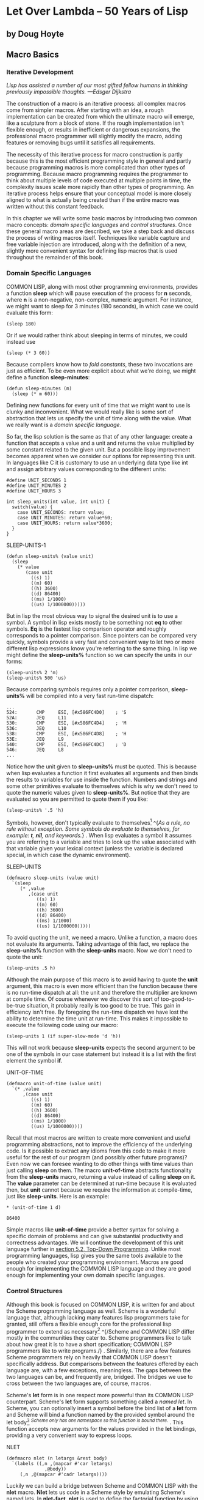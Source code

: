 * Let Over Lambda -- 50 Years of Lisp
  :PROPERTIES:
  :CUSTOM_ID: let-over-lambda----50-years-of-lisp
  :END:

** by Doug Hoyte
   :PROPERTIES:
   :CUSTOM_ID: by-doug-hoyte
   :END:

** Macro Basics
   :PROPERTIES:
   :CUSTOM_ID: macro-basics
   :END:

*** Iterative Development
    :PROPERTIES:
    :CUSTOM_ID: sec_1
    :END:

/Lisp has assisted a number of our most gifted fellow humans in thinking
previously impossible thoughts. ---Edsger Dijkstra/

The construction of a macro is an iterative process: all complex macros
come from simpler macros. After starting with an idea, a rough
implementation can be created from which the ultimate macro will emerge,
like a sculpture from a block of stone. If the rough implementation
isn't flexible enough, or results in inefficient or dangerous
expansions, the professional macro programmer will slightly modify the
macro, adding features or removing bugs until it satisfies all
requirements.

The necessity of this iterative process for macro construction is partly
because this is the most efficient programming style in general and
partly because programming macros is more complicated than other types
of programming. Because macro programming requires the programmer to
think about multiple levels of code executed at multiple points in time,
the complexity issues scale more rapidly than other types of
programming. An iterative process helps ensure that your conceptual
model is more closely aligned to what is actually being created than if
the entire macro was written without this constant feedback.

In this chapter we will write some basic macros by introducing two
common macro concepts: /domain specific languages/ and /control
structures/. Once these general macro areas are described, we take a
step back and discuss the process of writing macros itself. Techniques
like variable capture and free variable injection are introduced, along
with the definition of a new, slightly more convenient syntax for
defining lisp macros that is used throughout the remainder of this book.

*** Domain Specific Languages
    :PROPERTIES:
    :CUSTOM_ID: sec_2
    :END:

COMMON LISP, along with most other programming environments, provides a
function *sleep* which will pause execution of the process for *n*
seconds, where *n* is a non-negative, non-complex, numeric argument. For
instance, we might want to sleep for 3 minutes (180 seconds), in which
case we could evaluate this form:

#+BEGIN_EXAMPLE
  (sleep 180)
#+END_EXAMPLE

Or if we would rather think about sleeping in terms of minutes, we could
instead use

#+BEGIN_EXAMPLE
  (sleep (* 3 60))
#+END_EXAMPLE

Because compilers know how to /fold constants/, these two invocations
are just as efficient. To be even more explicit about what we're doing,
we might define a function *sleep-minutes*:

#+BEGIN_EXAMPLE
  (defun sleep-minutes (m)
    (sleep (* m 60)))
#+END_EXAMPLE

Defining new functions for every unit of time that we might want to use
is clunky and inconvenient. What we would really like is some sort of
abstraction that lets us specify the unit of time along with the value.
What we really want is a /domain specific language/.

So far, the lisp solution is the same as that of any other language:
create a function that accepts a value and a unit and returns the value
multiplied by some constant related to the given unit. But a possible
lispy improvement becomes apparent when we consider our options for
representing this unit. In languages like C it is customary to use an
underlying data type like int and assign arbitrary values corresponding
to the different units:

#+BEGIN_EXAMPLE
  #define UNIT_SECONDS 1
  #define UNIT_MINUTES 2
  #define UNIT_HOURS 3

  int sleep_units(int value, int unit) {
    switch(value) {
      case UNIT_SECONDS: return value;
      case UNIT_MINUTES: return value*60;
      case UNIT_HOURS: return value*3600;
    }
  }
#+END_EXAMPLE

SLEEP-UNITS-1

#+BEGIN_EXAMPLE
  (defun sleep-units% (value unit)
    (sleep
      (* value
         (case unit
           ((s) 1)
           ((m) 60)
           ((h) 3600)
           ((d) 86400)
           ((ms) 1/1000)
           ((us) 1/1000000)))))
#+END_EXAMPLE

But in lisp the most obvious way to signal the desired unit is to use a
symbol. A symbol in lisp exists mostly to be something not *eq* to other
symbols. *Eq* is the fastest lisp comparison operator and roughly
corresponds to a pointer comparison. Since pointers can be compared very
quickly, symbols provide a very fast and convenient way to let two or
more different lisp expressions know you're referring to the same thing.
In lisp we might define the *sleep-units%* function so we can specify
the units in our forms:

#+BEGIN_EXAMPLE
  (sleep-units% 2 'm)
  (sleep-units% 500 'us)
#+END_EXAMPLE

Because comparing symbols requires only a pointer comparison,
*sleep-units%* will be compiled into a very fast run-time dispatch:

#+BEGIN_EXAMPLE
  ...
  524:       CMP     ESI, [#x586FC4D0]    ; 'S
  52A:       JEQ     L11
  530:       CMP     ESI, [#x586FC4D4]    ; 'M
  536:       JEQ     L10
  538:       CMP     ESI, [#x586FC4D8]    ; 'H
  53E:       JEQ     L9
  540:       CMP     ESI, [#x586FC4DC]    ; 'D
  546:       JEQ     L8
  ...
#+END_EXAMPLE

Notice how the unit given to *sleep-units%* must be quoted. This is
because when lisp evaluates a function it first evaluates all arguments
and then binds the results to variables for use inside the function.
Numbers and strings and some other primitives evaluate to themselves
which is why we don't need to quote the numeric values given to
*sleep-units%*. But notice that they are evaluated so you are permitted
to quote them if you like:

#+BEGIN_EXAMPLE
  (sleep-units% '.5 'h)
#+END_EXAMPLE

Symbols, however, don't typically evaluate to
themselves[[https://letoverlambda.com/textmode.cl/guest/chap3.html#][^{1}]]
^{/As a rule, no rule without exception. Some symbols do evaluate to
themselves, for example: *t*, *nil*, and keywords./} . When lisp
evaluates a symbol it assumes you are referring to a variable and tries
to look up the value associated with that variable given your lexical
context (unless the variable is declared special, in which case the
dynamic environment).

SLEEP-UNITS

#+BEGIN_EXAMPLE
  (defmacro sleep-units (value unit)
    `(sleep
       (* ,value
          ,(case unit
             ((s) 1)
             ((m) 60)
             ((h) 3600)
             ((d) 86400)
             ((ms) 1/1000)
             ((us) 1/1000000)))))
#+END_EXAMPLE

To avoid quoting the unit, we need a macro. Unlike a function, a macro
does not evaluate its arguments. Taking advantage of this fact, we
replace the *sleep-units%* function with the *sleep-units* macro. Now we
don't need to quote the unit:

#+BEGIN_EXAMPLE
  (sleep-units .5 h)
#+END_EXAMPLE

Although the main purpose of this macro is to avoid having to quote the
*unit* argument, this macro is even more efficient than the function
because there is no run-time dispatch at all: the unit and therefore the
multiplier are known at compile time. Of course whenever we discover
this sort of too-good-to-be-true situation, it probably really is too
good to be true. This gain in efficiency isn't free. By foregoing the
run-time dispatch we have lost the ability to determine the time unit at
run-time. This makes it impossible to execute the following code using
our macro:

#+BEGIN_EXAMPLE
  (sleep-units 1 (if super-slow-mode 'd 'h))
#+END_EXAMPLE

This will not work because *sleep-units* expects the second argument to
be one of the symbols in our case statement but instead it is a list
with the first element the symbol *if*.

UNIT-OF-TIME

#+BEGIN_EXAMPLE
  (defmacro unit-of-time (value unit)
    `(* ,value
        ,(case unit
           ((s) 1)
           ((m) 60)
           ((h) 3600)
           ((d) 86400)
           ((ms) 1/1000)
           ((us) 1/1000000))))
#+END_EXAMPLE

Recall that most macros are written to create more convenient and useful
programming abstractions, not to improve the efficiency of the
underlying code. Is it possible to extract any idioms from this code to
make it more useful for the rest of our program (and possibly other
future programs)? Even now we can foresee wanting to do other things
with time values than just calling *sleep* on them. The macro
*unit-of-time* abstracts functionality from the *sleep-units* macro,
returning a value instead of calling *sleep* on it. The *value*
parameter can be determined at run-time because it is evaluated then,
but *unit* cannot because we require the information at compile-time,
just like *sleep-units*. Here is an example:

#+BEGIN_EXAMPLE
  * (unit-of-time 1 d)

  86400
#+END_EXAMPLE

Simple macros like *unit-of-time* provide a better syntax for solving a
specific domain of problems and can give substantial productivity and
correctness advantages. We will continue the development of this unit
language further in
[[https://letoverlambda.com/textmode.cl/guest/chap5.html#sec_2][section
5.2, Top-Down Programming]]. Unlike most programming languages, lisp
gives you the same tools available to the people who created your
programming environment. Macros are good enough for implementing the
COMMON LISP language and they are good enough for implementing your own
domain specific languages.

*** Control Structures
    :PROPERTIES:
    :CUSTOM_ID: sec_3
    :END:

Although this book is focused on COMMON LISP, it is written for and
about the Scheme programming language as well. Scheme is a wonderful
language that, although lacking many features lisp programmers take for
granted, still offers a flexible enough core for the professional lisp
programmer to extend as
necessary[[https://letoverlambda.com/textmode.cl/guest/chap3.html#][^{2}]]
^{/Scheme and COMMON LISP differ mostly in the communities they cater
to. Scheme programmers like to talk about how great it is to have a
short specification; COMMON LISP programmers like to write programs./} .
Similarly, there are a few features Scheme programmers rely on heavily
that COMMON LISP doesn't specifically address. But comparisons between
the features offered by each language are, with a few exceptions,
meaningless. The gaps between the two languages can be, and frequently
are, bridged. The bridges we use to cross between the two languages are,
of course, macros.

Scheme's *let* form is in one respect more powerful than its COMMON LISP
counterpart. Scheme's *let* form supports something called a /named
let/. In Scheme, you can optionally insert a symbol before the bind list
of a *let* form and Scheme will bind a function named by the provided
symbol around the let
body[[https://letoverlambda.com/textmode.cl/guest/chap3.html#][^{3}]]
^{/Scheme only has one namespace so this function is bound there./} .
This function accepts new arguments for the values provided in the *let*
bindings, providing a very convenient way to express loops.

NLET

#+BEGIN_EXAMPLE
  (defmacro nlet (n letargs &rest body)
    `(labels ((,n ,(mapcar #'car letargs)
                ,@body))
       (,n ,@(mapcar #'cadr letargs))))
#+END_EXAMPLE

Luckily we can build a bridge between Scheme and COMMON LISP with the
*nlet* macro. *Nlet* lets us code in a Scheme style by emulating
Scheme's named lets. In *nlet-fact*, *nlet* is used to define the
factorial function by using a named let:

#+BEGIN_EXAMPLE
  (defun nlet-fact (n)
    (nlet fact ((n n))
      (if (zerop n)
        1
        (* n (fact (- n 1))))))
#+END_EXAMPLE

Because *nlet* is one of our first macros, let's slow down and analyse
it in depth. Sometimes to understand a macro it helps to /macroexpand/
an example use of this
macro[[https://letoverlambda.com/textmode.cl/guest/chap3.html#][^{4}]]
^{/The terminology of expansion is actually rather unfortunate. Nothing
says that macroexpanding something will result in larger, expanded code.
Sometimes forms even expand into nothing (ie *nil*)./} . To do that,
provide a list representing this macro invocation to the *macroexpand*
function. Notice that *macroexpand* will only expand macros that have
their symbols in the first element of the list and will not expand
nested macro invocations for
you[[https://letoverlambda.com/textmode.cl/guest/chap3.html#][^{5}]]
^{/But *macroexpand* will continue to expand the macro until the first
element no longer represents a macro. *Macroexpand-1* is useful for
observing the first step in this process./} . In the following, we've
copied an invocation of *nlet* directly from *nlet-fact*, quoted it, and
passed it to *macroexpand*:

#+BEGIN_EXAMPLE
  * (macroexpand
      '(nlet fact ((n n))
         (if (zerop n)
           1
           (* n (fact (- n 1))))))

  (LABELS ((FACT (N)
             (IF (ZEROP N)
               1
               (* N (FACT (- N 1))))))
    (FACT N))
  T
#+END_EXAMPLE

The expansion uses the *labels* special form to bind a function around
the provided body. The function is named according to the symbol used in
the named let form. It takes as arguments the values bound with *nlet*,
here only *n*. Since this function can be recursive, *nlet* implements a
useful iteration construct.

Although simple macros might just be filling out backquote templates,
most complicated macros at minimum make use of lisp's extensive list
processing functions. *Mapcar*, applying a function to every element in
a list and returning a list of the resulting values, turns up especially
often in macros. Tellingly, *mapcar* turns up often in regular lisp code
as well. Lisp has been tuned to be as useful as possible for processing
lists. In all kinds of lisp programming, including macro construction,
we splice, merge, reduce, map, and filter lists. The only difference is
that when programming macros, the output subsequently gets passed to a
compiler or interpreter. Programming macros in lisp is actually the same
process as programming regular lisp.

But what does it mean to say that *nlet* is a new control structure? A
control structure is just a fancy way of describing some construct that
doesn't follow the behaviour of a function. A function will evaluate
each argument from left to right, bind the results in an environment,
and execute machine code specified by some *lambda* form. Since *nlet*
doesn't evaluate its arguments directly, instead splicing them into some
chunk of lisp code, we have changed the flow of evaluation for *nlet*
forms and thus have created a new control structure.

By this broad definition, virtually all macros---at least all
interesting macros---define new control structures. When people say
"only use macros when functions won't do", they mean that for any
definition where you don't want to evaluate certain arguments, or you
want to evaluate them out of order, or more than once, you will need to
use a macro. Functions, no matter how cleverly written, simply will not
work.

The *nlet* macro demonstrates one way that COMMON LISP was designed for
macro writers. In binding forms such as *let*, it is a common convention
for a variable to be bound to nil if no value is specified along with
the variable name. In other words, *(let ((a)) a)* will be
nil[[https://letoverlambda.com/textmode.cl/guest/chap3.html#][^{6}]]
^{/COMMON LISP even allows us to write *(let (a) a)* for the same
effect./} . In Scheme, a language slightly less macro-writer friendly,
this case must be checked for as a special case when iterating through
such bindings because *(car nil)* and *(cdr nil)* raise type errors. In
COMMON LISP, *(car nil)*, *(cdr nil)*, and therefore *(car (cdr nil))*
and *(cadr nil)* are defined to return *nil*, allowing the second
*mapcar* in *nlet* to work even if the empty let variable convention is
used. This COMMON LISP feature is from Interlisp^{[INTERLISP]}.

Our *nlet* macro is different from Scheme's named lets in one subtle
way. In this case, the interface to the macro is acceptable but the
expansion may not be. As is common when programming across multiple
levels, our mental model of the code can easily be slightly different
from reality. In Scheme, a tail call of a named let is guaranteed to
take up no additional stack space since Scheme is required, by the
standard, to make this specific optimisation. This is not the case in
COMMON LISP, however, so it is possible for stack overflows to occur in
our COMMON LISP version of *nlet* that would not happen with named lets
in Scheme. In
[[https://letoverlambda.com/textmode.cl/guest/chap5.html#sec_4][section
5.4, Code-Walking with Macrolet]] we will see how to write a version of
*nlet* with an identical interface but a potentially more efficient
expansion[[https://letoverlambda.com/textmode.cl/guest/chap3.html#][^{7}]]
^{/In practice, this version of *nlet* is usually sufficient since a
COMMON LISP compiler will almost certainly optimise tail calls in
compiled code./} .

*** Free Variables
    :PROPERTIES:
    :CUSTOM_ID: sec_4
    :END:

A /free variable/ is any variable or function referenced in an
expression that doesn't have a global special binding or an enclosing
lexical binding. In the following expression, *x* is free:

#+BEGIN_EXAMPLE
  (+ 1 x)
#+END_EXAMPLE

But in the following, we create a binding around the form which
/captures/ the variable *x*, depriving it of its freedom:

#+BEGIN_EXAMPLE
  (let ((x 1))
    (+ 1 x))
#+END_EXAMPLE

The terminology of freedom and capture may seem strange at first. After
all, freedom implies consciousness and an ability to make
decisions---something a simple expression is obviously lacking. But
freedom doesn't refer to what the expression can do, rather what we, as
programmers, can do with the expression. For example, we can take the
expression *(+ 1 x)* and embed it anywhere we want, allowing our
expression to access a binding named *x* in the surrounding code. We
then say that the code has /captured/ our free variable. After the free
variables in an expression are captured, as in the above *let* form,
other surrounding code has no option of capturing our variable *x*. Our
formerly free variable has already been captured. It is now completely
unambiguous which *x* it refers to. Because of this, there isn't really
any need for lisp to keep the reference to the symbol *x* in the code at
all. As was described in detail in
[[https://letoverlambda.com/textmode.cl/guest/chap2.html#sec_3][section
2.3, Lexical and Dynamic Scope]], lisp compilers will forget the symbols
that were used to represent lexical variables.

Although any language with expressions can have expressions with free
variables, lisp's macro capabilities mean that free variables are much
more useful in lisp than in other languages. In most languages we are
forced to obey /referential transparency/. If there is no global or
object variable *x* defined in a Blub program, the following code is
unconditionally incorrect:

#+BEGIN_EXAMPLE
  some_function_or_method() {
    anything(1 + x);
  }
#+END_EXAMPLE

There is no way that *some_function_or_method* can create an /implicit
binding/ for *x*. In Blub, any use of a variable must have a textually
apparent
definition[[https://letoverlambda.com/textmode.cl/guest/chap3.html#][^{8}]]
^{/Or, sometimes, in object oriented Blub, a class or object
definition./} . Languages with primitive macro systems (like C) can
accomplish some of this in a very limited sense. But just as general
purpose macros are impractical or impossible to write in C, so are the
special cases involving free variables.

In lisp we can push around expressions with free variables as we please
and either splice them into new expressions for them to be captured by
surrounding code, or define global special variables to capture them. We
can also write macros to modify which variables are free in an
expression, either by re-writing the expression so it has fewer free
variables (say by wrapping it in a let form, as above) or by modifying
the expression in a way that adds new free variables. Such addition of
free variables is the opposite of capturing variables and is called
/free variable injection/.

The simplest possible free variable injection is a macro that expands
into a symbol reference:

#+BEGIN_EXAMPLE
  (defmacro x-injector ()
    'x)
#+END_EXAMPLE

Because a macro is just a function, it executes its body as a regular
lisp form. The above injector macro evaluates the quoted symbol and, of
course, returns a symbol---a free variable---to be spliced into any
expression that uses the *x-injector* macro. Discussing such free
variable injection in /On Lisp/, Paul Graham writes

/This kind of lexical intercourse is usually viewed more as a source of
contagion than a source of pleasure. Usually it would be bad style to
write such a macro. Of all the macros in this book, only [two isolated
cases] use the calling environment in this way./

By contrast, this book gets much pleasure from this sort of lexical
intercourse. Free variable injection---writing a macro with full
knowledge of the lexical environment it will be expanded in---is just
another approach to lisp macro programming, one that is especially
useful when there are a few slightly different lexical contexts that you
would like to write mostly identical code inside. Although often the
main advantage of a function call is that you throw out your lexical
environment, sometimes, to lisp programmers, this is just a guide-line
that can be ignored through the use of macros. In fact, once accustomed
to it, some lisp programmers try to always write macros, extending the
lexical context as far as possible, using a function only when they need
to evaluate arguments or just chicken out and want a new lexical
context. In
[[https://letoverlambda.com/textmode.cl/guest/chap3.html#sec_6][section
3.6, Once Only]] we will see a way to avoid throwing out your lexical
environment when you need arguments evaluated. Keeping the lexical
environment around as much as possible allows for very interesting macro
/combinations/, where a macro adds lexical context around a use of one
or more other macros. Expanding into code that uses the very macro being
defined is a special case of macro combination and is treated in
[[https://letoverlambda.com/textmode.cl/guest/chap5.html#sec_5][section
5.5, Recursive Expansions]].

The shortest distance between two points is a straight line. Free
variables and, more generally, extended lexical contexts are often the
easiest way to programmatically construct a program. Using macros in
this way might seem like a hack, and might feel objectionable on
stylistic grounds, but it works conveniently and reliably. Especially
after we consider *macrolet* in
[[https://letoverlambda.com/textmode.cl/guest/chap5.html#sec_4][section
5.4, Code-Walking with Macrolet]], this style of programming---combining
macros---will begin to feel more comfortable. Just remember that macro
programming is not about style; it is about power. Macros allow us to do
many things that are impossible in other languages. Free variable
injection is one of them.

*** Unwanted Capture
    :PROPERTIES:
    :CUSTOM_ID: sec_5
    :END:

There are two perspectives on variable capture. Variable capture is the
source of some very unpredictable bugs but when used properly can also
be a highly desirable macro feature. Let's start our consideration of
variable capture with a simple macro defined by Graham in /On Lisp/:
*nif*. *Nif* is a /numeric if/ which has four required clauses, compared
to the regular boolean *if* that has two required clauses and an
optional third clause. *Nif*, or rather the code that *nif* expands
into, evaluates the first clause and assumes the result to be a
non-complex number. It then evaluates one of the three respective
clauses, depending on whether the result is positive (*plusp*), zero
(*zerop*), or negative (otherwise). We can use it to test the variable
*x* like so:

#+BEGIN_EXAMPLE
  (nif x "positive" "zero" "negative")
#+END_EXAMPLE

*Nif* is the ideal function for our discussion of variable capture and
we will use it to illustrate a few key points and also as a test case
for a new notation for macro construction. Before we present the version
of nif defined by Graham, let's define a nearly correct, but slightly
buggy version:

#+BEGIN_EXAMPLE
  (defmacro nif-buggy (expr pos zero neg)
    `(let ((obscure-name ,expr))
       (cond ((plusp obscure-name) ,pos)
             ((zerop obscure-name) ,zero)
             (t ,neg))))
#+END_EXAMPLE

*Nif-buggy* expands into a bit of code that uses *let* to bind the
result of evaluating the user's supplied *expr* form. We need to do this
because it is possible that evaluating *expr* will incur /side-effects/
and we need to use its value for two separate things: passing it to
*plusp* and passing it to *zerop*. But what do we call this temporary
binding? To introduce a subtle bug we chose an arbitrary symbol,
*obscure-name*. Unless someone looks at the macro expansion, nobody will
ever see this name anyways, so it's no big deal, right?

*Nif-buggy* will appear to work like *nif* in almost all cases. As long
as the symbol *obscure-name* is never used in the forms supplied to
*nif-buggy*[[https://letoverlambda.com/textmode.cl/guest/chap3.html#][^{9}]]
^{/Or in the macro expansions of forms passed to it. See sub-lexical
scope./} then there is no possibility for unwanted variable capture. But
what happens if *obscure-name* does appear in forms passed? In many
cases, there is still no bug:

#+BEGIN_EXAMPLE
  (nif-buggy
    x
    (let ((obscure-name 'pos))
      obscure-name)
    'zero
    'neg)
#+END_EXAMPLE

Even if *x* turns out to be positive, and even though we have injected
the forbidden symbol into *nif-buggy*'s macroexpansion, this code still
works as intended. When a new binding is created, and the references
inside that binding always refer to the created binding, no unwanted
variable capture occurs. The problem only appears when our usage of
*obscure-name* /crosses over/ its use in the expansion. Here is an
example of unwanted variable capture:

#+BEGIN_EXAMPLE
  (let ((obscure-name 'pos))
    (nif-buggy
      x
      obscure-name
      'zero
      'neg))
#+END_EXAMPLE

In this case, *obscure-name* will be bound to the result of the
evaluation of *x*, so the symbol *pos* will not be returned as was
intended[[https://letoverlambda.com/textmode.cl/guest/chap3.html#][^{10}]]
^{/In truth, of course, this buggy behaviour was exactly what was
intended. Very rarely are variable capture problems this direct and
designed. More often they are surprising and subtle./} . This is because
our use of a symbol crossed over an invisible use of a binding.
Sometimes code with invisible bindings like this is said to not be
/referentially transparent/.

But isn't this just an academic issue? Surely we can think of rare
enough names so that the problem never shows up. Yes, in many cases,
packages and smart variable naming can solve the problem of variable
capture. However, most serious variable capture bugs don't arise in code
directly created by a programmer. Most variable capture problems only
surface when other macros use your macro (combine with your macro) in
ways you didn't anticipate. Paul Graham's has a direct answer for why to
protect against unwanted variable capture:

/Why write programs with small bugs when you could write programs with
no bugs?/

I think we can distill the issue even further: no matter how subtle, why
do something incorrectly when you can do it correctly?

Luckily, it turns out that variable capture, to the extent that it is a
problem, is a solved problem with an easy solution. That last sentence
is a controversial statement to many people, especially those who have
decided they don't like the obvious solution and have dedicated large
portions of time looking for a better one. As a professional macro
programmer you will come into contact with many of these variable
capture solutions. The current popular solution is to use so-called
/hygienic
macros/[[https://letoverlambda.com/textmode.cl/guest/chap3.html#][^{11}]]
^{/Another popular term used to be "macros by example"./} . These
solutions try to limit or eliminate the impact of unwanted variable
capture but unfortunately do so at the expense of wanted, desirable
variable capture. Almost all approaches taken to reducing the impact of
variable capture serve only to reduce what you can do with *defmacro*.
Hygienic macros are, in the best of situations, a beginner's safety
guard-rail; in the worst of situations they form an electric fence,
trapping their victims in a sanitised, capture-safe prison. Furthermore,
recent research has shown that hygienic macro systems like those
specified by various Scheme revisions can still be vulnerable to many
interesting capture
problems^{[SYNTAX-RULES-INSANE][SYNTAX-RULES-UNHYGIENIC]}.

The real solution to variable capture is known as the /generated
symbol/, or /gensym/ for short. A gensym is a way of having lisp pick
the name of a variable for us. But instead of picking lame names like
*obscure-name* as we did previously, lisp picks good names. Really good
names. These names are so good and unique that there is no way anyone
(even *gensym* itself) will ever pick the same names again. How is this
possible? In COMMON LISP, symbols (names) are associated with
/packages/. A package is a collection of symbols from which you can get
pointers to by providing strings, their *symbol-name* strings. The most
important property of these pointers (usually just called symbols) is
that they will be *eq* to all other pointers (symbols) that have been
looked up in that package with that same *symbol-name*. A gensym is a
symbol that doesn't exist in any package, so there is no possible
*symbol-name* that will return a symbol *eq* to it. Gensyms are for when
you want to indicate to lisp that some symbol should be *eq* to some
other symbol in an expression without having to name anything at all.
Because you aren't naming anything, name collisions just can't happen.

So by following these three simple, very important rules, avoiding
unwanted variable capture in COMMON LISP is easy:

/Whenever you wrap a lexical or dynamic binding around code provided to
your macro, name this binding with a gensym unless you want to capture
it from the code you are wrapping./

/Whenever you wrap a function binding or a *macrolet* or
*symbol-macrolet* macro around code provided to your macro, name this
function or macro with a gensym unless you want to capture it from the
code you are wrapping. Verify that this binding doesn't conflict with
any of the special forms, macros, or functions defined by the standard./

/Never assign or re-bind a special form, macro, or function specified by
COMMON LISP./

Some lisps other than COMMON LISP, like Scheme, have the unfortunate
property of combining the variable namespace with the function/macro
namespace. Sometimes these lisps are termed /lisp-1/ lisps, while COMMON
LISP, with its separate namespaces, is termed a /lisp-2/ lisp. With a
hypothetical /lisp-1/ COMMON LISP we would also be obliged to follow
these two additional rules when constructing macros:

/Verify that intentionally introduced lexical or dynamic bindings do not
collide with intentionally introduced function or macro bindings, or any
of the special forms, macros, or functions defined by the standard./

/Verify that intentionally introduced function or macro bindings do not
collide with intentionally introduced lexical or dynamic bindings./

COMMON LISP's wise design decision to separate the variable namespace
from the function namespace eliminates an entire dimension of unwanted
variable capture problems. Of course lisp-1 lisps do not suffer any
theoretical barrier to macro creation: if we follow the previous two
rules, we can avoid variable capture in the same way as we do in COMMON
LISP. However, when programming sophisticated macros it can be hard
enough to keep track of symbols in a single, isolated namespace. Having
any cross-pollination of names to consider just makes macro writing more
difficult than it needs to be.

More so than any other property except possibly its incomplete
standard[[https://letoverlambda.com/textmode.cl/guest/chap3.html#][^{12}]]
^{/Especially as it relates to macros and exceptions./} , it is this
defect of a single namespace that makes Scheme, an otherwise excellent
language, unfit for serious macro
construction[[https://letoverlambda.com/textmode.cl/guest/chap3.html#][^{13}]]
^{/Though as we will see throughout this book, there are many reasons to
prefer COMMON LISP over Scheme./} . Richard Gabriel and Kent Pitman
summarise the issue with the following memorable quote^{[LISP2-4LIFE]}:

/There are two ways to look at the arguments regarding macros and
namespaces. The first is that a single namespace is of fundamental
importance, and therefore macros are problematic. The second is that
macros are fundamental, and therefore a single namespace is
problematic./

Because there is little of less importance than the quantity of
namespaces, and little of more importance than the enabling of macros,
it can only be concluded that Scheme made the /wrong/ decision and
COMMON LISP made the /right/ decision.

Still, calling *gensym* every single time we want a nameless symbol is
clunky and inconvenient. It is no wonder that the Scheme designers have
experimented with so-called /hygienic/ macro systems to avoid having to
type *gensym* all over the place. The wrong turn that Scheme took was to
promote a domain specific language for the purpose of macro
construction. While Scheme's mini-language is undeniably powerful, it
misses the entire point of macros: macros are great because they are
written in lisp, not some dumbed down pre-processor language.

This book presents a new syntax for gensyms that should be more
palatable to the brevity-conscious yet remains a thin film over
traditional lisp expressions. Our new notation for gensyms, which we
will use as the foundation for most of the macros in this book, is most
clearly described by peeling off the layers of a simple macro which uses
the features our notation offers. Let's continue with the *nif* example
from the previous section. Here is how Graham defines a capture-safe
*nif*:

#+BEGIN_EXAMPLE
  (defmacro nif (expr pos zero neg)
    (let ((g (gensym)))
      `(let ((,g ,expr))
         (cond ((plusp ,g) ,pos)
               ((zerop ,g) ,zero)
               (t ,neg)))))
#+END_EXAMPLE

This is how to use *gensym* correctly. As we saw in the previous
section, a macro that can expand user input into something that could
interfere with one of its variables must take care against variable
capture. Graham presents a macro abbreviation *with-gensyms* that is
somewhat more concise for situations where a number of gensyms need to
be created:

#+BEGIN_EXAMPLE
  (with-gensyms (a b c)
    ...)
#+END_EXAMPLE

Expands into

#+BEGIN_EXAMPLE
  (let ((a (gensym))
        (b (gensym))
        (c (gensym)))
    ...)
#+END_EXAMPLE

Because needing gensyms in a *defmacro* form is so common, we decide to
pursue the abbreviation further. In particular, notice that we have to
type the temporary name for each of the gensyms (like *a*, *b*, and *c*)
at least twice: once when we declare it a gensym and again when we use
it. Can we eliminate this redundancy?

First, consider how the *nif* macro uses gensyms. When the *nif* macro
is expanded, it calls *gensym* which returns a generated symbol. Because
this symbol is guaranteed to be unique, we can safely splice it into a
macro expansion knowing that it will never capture any unintended
references. But we still need to name this gensym in the definition of
the macro so we are able to splice it into the expansion in the right
places. Graham, for the scope of the *nif* macro definition, names this
gensym *g*. Notice that this name never actually appears in the macro
expansion of *nif*:

#+BEGIN_EXAMPLE
  * (macroexpand '(nif x 'pos 'zero 'neg))

  (LET ((#:G1605 X))
    (COND ((PLUSP #:G1605) 'POS)
          ((ZEROP #:G1605) 'ZERO)
          (T 'NEG)))
  T
#+END_EXAMPLE

The name *g* disappears in the macro expansion. Because *g* was only
bound in our expander environment, the name given to such a variable is
irrelevant with respect to capture in the expansions. All occurrences of
*g* have, in the expansion, been replaced by a symbol with a print name
of *G1605*. It is prefixed by #: because the symbol is not /interned/ in
any package---it is a gensym. When printing out forms, it is necessary
to prefix gensyms in such a way because we want lisp to break if we ever
use (evaluate) this form after reading it back in again. We want lisp to
break because we can't know by looking at the print names of two gensyms
if they should be *eq* or not---that is their purpose. Lisp breaks in an
interesting way: because each time a #: symbol is read in a new symbol
is created, and because *(eq '#:a '#:a)* is never true, the inner
*#:G1605* symbols in the above expansion do not refer to the binding
created by the *let* form so lisp considers the expression to have a
free variable, indicating to us that a form with gensyms was read back
in again.

Despite the default printing behaviour for such uninterned symbols, it
is still possible to save and reload macro expansions. For a more
accurate printed representation of a form with gensyms, we can turn on
**print-circle** mode when we print the
results[[https://letoverlambda.com/textmode.cl/guest/chap3.html#][^{14}]]
^{/We return *t* so that we don't see the form returned by *print*.
Returning *(values)* is also common./} :

#+BEGIN_EXAMPLE
  * (let ((*print-circle* t))
      (print
        (macroexpand '(nif x 'pos 'zero 'neg)))
      t)

  (LET ((#1=#:G1606 X))
    (COND ((PLUSP #1#) 'POS)
          ((ZEROP #1#) 'ZERO)
          (T 'NEG)))
  T
#+END_EXAMPLE

In the above form, the lisp printer uses the #= and ## /read macros/.
These read macros allow us to create /self-referential/ forms which we
will discuss in more depth in
[[https://letoverlambda.com/textmode.cl/guest/chap4.html#sec_5][section
4.5, Cyclic Expressions]]. If we read in the above form, the symbols
used inside will actually be the same as the symbol used in the *let*
binding and the expansion will still work. It seems as though the above
definition has avoided the dual-naming redundancy. Is there a way we can
pull this back up into a macro writing macro template?

G-BANG-SYMBOL-PREDICATE

#+BEGIN_EXAMPLE
  (defun g!-symbol-p (s)
    (and (symbolp s)
         (> (length (symbol-name s)) 2)
         (string= (symbol-name s)
                  "G!"
                  :start1 0
                  :end1 2)))
#+END_EXAMPLE

Remember that we can name our gensyms anything in the macro definition,
even, as Graham does, simple names like *g*, and they will disappear in
the macro expansion. Because of this freedom in naming, let's
standardise on a naming convention for gensyms. As a compromise between
brevity and uniqueness, any symbol that starts with the two characters
*G!*, and is followed by at least one other character is considered to
be a special gensym referencing symbol called a /G-bang symbol/. We
define a predicate, *g!-symbol-p*, which is a predicate for determining
whether a given atom is a G-bang symbol.

DEFMACRO-WITH-G-BANG

#+BEGIN_EXAMPLE
  (defmacro defmacro/g! (name args &rest body)
    (let ((syms (remove-duplicates
                  (remove-if-not #'g!-symbol-p
                                 (flatten body)))))
      `(defmacro ,name ,args
         (let ,(mapcar
                 (lambda (s)
                   `(,s (gensym ,(subseq
                                   (symbol-name s)
                                   2))))
                 syms)
           ,@body))))
#+END_EXAMPLE

Now that we have G-bang symbols standardised, we can create a macro that
writes macro definitions for us and exploits a macro writing shortcut
known as /automatic gensyms/. The macro *defmacro/g!* defines a domain
specific language for the domain of macro writing, but manages to retain
all of lisp's power. *Defmacro/g!* is simple, but how to use it, and how
it works, may be non-obvious. Because of this, and because this is one
of the first real macros we've presented in this book, we take the
analysis of *defmacro/g!* slowly.

When dissecting any macro, the first step is to /stop/. Don't think of a
macro as a syntax transformation or any other such nonsense abstraction.
Think of a macro as a function. A macro is a function underneath, and
works in the exact same way. The function is given the unevaluated
expressions provided to it as arguments and is expected to return code
for lisp to insert into other expressions.

So, thinking about *defmacro/g!* as a function, consider its execution.
Because we are programming a regular lisp function, we have access to
all of lisp's features, even utilities we've since added to the
language. In *defmacro/g!*, we use Graham's *flatten* utility, lisp's
*remove-if-not* and *remove-duplicates* functions, and our G-bang symbol
predicate *g!-symbol-p* to create a new list consisting of all the
G-bang symbols found inside the body form that was passed to our macro.
Next, we use a backquote template to return a list representing the code
we would like the macro to expand into. In our case, because we're
writing an improvement to *defmacro*, we would like our code to expand
to a defmacro form itself. But we are adding new convenience features to
the defmacro language and want to create a slightly more sophisticated
expansion. In order to give each G-bang symbol found in the macro's body
a fresh gensym, we use *mapcar* to map a function over the list of
collected G-bang symbols, creating a new list that can be spliced into
the *let* form, establishing bindings for each
gensym[[https://letoverlambda.com/textmode.cl/guest/chap3.html#][^{15}]]
^{/The *gensym* function can optionally be passed a single string
argument. This changes the gensym's print name which is helpful when
reading expansions. *Defmacro/g!* uses the print name of the characters
in the G-bang symbol for this purpose./} .

Notice how the lambda that we map contains an expression created with
the backquote operator, resulting in what appears to be---but is not---a
/nested backquote/ situation. Because the *mapcar* that applies this
function is /unquoted/, the unquoted expressions in the nested backquote
are still evaluated in our original context. Nested backquotes are
notoriously difficult to understand and we will return to this concept
when we look at backquote in more depth in
[[https://letoverlambda.com/textmode.cl/guest/chap4.html][chapter 4,
Read Macros]].

So what, exactly, does *defmacro/g!* let us do? It lets us exploit this
technique of automatic gensyms, a way of checking for the presence of
particular symbols in the lexical scope of code provided to the
macro[[https://letoverlambda.com/textmode.cl/guest/chap3.html#][^{16}]]
^{/This is, for now, a simplification. See the section on sub-lexical
scope./} . If we don't use any G-bang symbols, we can use *defmacro/g!*
exactly like *defmacro*. But any G-bang symbols that occur in the body
of the macro expansion are interpreted to mean:

/I want a gensym to be bound around this expression, and I've already
given the symbol. Make it happen./

We can use this to save having to explicitly create a gensym in this
re-definition of *nif*:

#+BEGIN_EXAMPLE
  (defmacro/g! nif (expr pos zero neg)
    `(let ((,g!result ,expr))
       (cond ((plusp ,g!result) ,pos)
             ((zerop ,g!result) ,zero)
              (t ,neg))))
#+END_EXAMPLE

When we want to use a gensym we just use it. We need to be careful, of
course, that all references to G-bang symbols are only evaluated by the
macro expansion because that is the only place where the gensym will be
bound[[https://letoverlambda.com/textmode.cl/guest/chap3.html#][^{17}]]
^{/G-bang symbols especially shouldn't appear in the expansion
itself---that is exactly what we are trying to avoid with gensyms./} .
Unquoting the G-bang symbols that occur inside a backquote, like above,
is the most obvious way to do this, and we can see the direct parallel
to the unquoting of the symbol *g* in Graham's original definition of
*nif*.

So we have defined a macro *nif* that appears to function the same as
Graham's, but this improvement almost seems too good to be true. Does it
really work? Let's look at the macro
expansion[[https://letoverlambda.com/textmode.cl/guest/chap3.html#][^{18}]]
^{/We use *macroexpand-1* so we only expand the *defmacro/g!* macro and
not the *defmacro* it expands into./} before we decide:

#+BEGIN_EXAMPLE
  * (macroexpand-1
      '(defmacro/g! nif (expr pos zero neg)
         `(let ((,g!result ,expr))
            (cond ((plusp ,g!result) ,pos)
                  ((zerop ,g!result) ,zero)
                  (t ,neg)))))

  (DEFMACRO NIF (EXPR POS ZERO NEG)
    (LET ((G!RESULT (GENSYM "RESULT")))
      `(LET ((,G!RESULT ,EXPR))
         (COND ((PLUSP ,G!RESULT) ,POS)
               ((ZEROP ,G!RESULT) ,ZERO)
               (T ,NEG)))))
  T
#+END_EXAMPLE

It seems that *defmacro/g!* wrote essentially the same code that Graham
did when he wrote the original version of *nif*. Seeing this example use
of *defmacro/g!*, we see that no non-gensym bindings will be created in
its expansions. *Nif*, defined with *defmacro/g!* like this, is free
from variable capture problems.

But since *defmacro/g!* is a macro itself, is it possible that there
could be unwanted capture or substitution problems in the macro
expansion environment? As with any sufficiently complex abstraction, the
behaviour is, to an extent, arbitrary. In the same sense that variable
capture itself is a flaw, certain properties of *defmacro/g!* that might
appear to be flaws could simply be inherent to its
design[[https://letoverlambda.com/textmode.cl/guest/chap3.html#][^{19}]]
^{/Though it is never safe to rule out programmer error either./} . As
always, the best solution is to understand the abstraction completely.

An interesting /corner-case/ of *defmacro/g!* is in G-bang macro
defining G-bang macros. All *defmacro/g!* does is introduce a set of
bindings into the expansion environment, each of which is bound to a
gensym that the macro can use, if it wants. In cases where there are
multiple possibilities of where the gensym could be bound, they are
always distinguishable because of context. In other words, you can
always specify which environment's gensym should be used based on which
environment you evaluate it in. Take this contrived example:

#+BEGIN_EXAMPLE
  (defmacro/g! junk-outer ()
    `(defmacro/g! junk-inner ()
       `(let ((,g!abc))
          ,g!abc)))
#+END_EXAMPLE

Here there are two gensyms created. The uses of *g!abc* are preceded by
only one unquote (comma) so we know that the expansion refers to the
inner gensym created by the expansion of *junk-inner*. If each had
instead two unquotes, they would refer to the outer gensym created by
the expansion of *junk-outer*.

*Defmacro/g!* uses Graham's *flatten* function. *Flatten*, as described
in
[[https://letoverlambda.com/textmode.cl/guest/chap1.html#sec_3][section
1.3, The Lisp Utility]], takes a tree cons structure---our lisp
code---and returns a new list of all the leaves/atoms. The use of
*flatten* in *defmacro/g!* is a simple example of /code-walking/, a
topic we will revisit throughout this book.

Exercise: In the above G-bang macro defining G-bang macro, what would be
the problem if the first gensym was prefixed with one unquote and the
other was prefixed with two?

*** Once Only
    :PROPERTIES:
    :CUSTOM_ID: sec_6
    :END:

Peter Norvig is a brilliant programmer and author. His books on AI,
especially /Artificial Intelligence: A Modern Approach/^{[AIMA]}, are
required reading before tackling many of the most difficult problems we
currently face as computer scientists. Norvig is perhaps better known to
lisp programmers for his book /Paradigms Of Artificial Intelligence
Programming: Case Studies in COMMON LISP/^{[PAIP]}. This book is dated
but still required reading for serious lisp students and contains many
important lisp
insights[[https://letoverlambda.com/textmode.cl/guest/chap3.html#][^{20}]]
^{/One bit of COMMON LISP advice from PAIP that is timelessly true is to
never mix &optional and &key arguments to lambda or defmacro
destructuring forms. This will bite you!/} . This section is dedicated
to Peter Norvig and is even named after a macro described in PAIP. In
its last few pages, tucked away in a description of sequence function
implementation, is

/Once-only: A Lesson in Macrology/

Which is shortly followed by an even more intriguing sentence:

/[I]f you can understand how to write and when to use once-only, then
you truly understand macros./

As we now know, nobody truly understands macros. Understanding a
particular macro, even one as important as *once-only*, gets you no
further to understanding macros than understanding an important theorem
gets you to truly understanding mathematics. Because their possibilities
so far seem infinite, truly understanding math or macros is truly
impossible.

We will not give the definition of Norvig's *once-only* here, but it is
a reasonably complex macro with some interesting properties that we will
implement slightly differently. *Once-only* was originally written for
the deceased /lisp machine/ programming environment and was left out of
COMMON LISP for inconsequential reasons.

The idea behind *once-only* is to surround a macro expansion with code
that will create a new binding. When the macro expansion is evaluated,
this binding will be initialised with the result of evaluating one of
the forms passed to the macro as an argument. The code in the body of
*once-only* can then use the binding which, of course, does not
re-evaluate the form that was passed to the macro. The form passed as an
argument to the macro is only and always evaluated once. Once-only.

As an example of *once-only*, Norvig shows a *square* macro. Its
expansion takes one argument and returns the product of that argument
with itself:

#+BEGIN_EXAMPLE
  (defmacro square (x)
    `(* ,x ,x))
#+END_EXAMPLE

This will work when we pass a lot of things to it: most variables,
numbers, and other forms that can freely be evaluated as many times as
necessary. But as soon as forms that have /side-effects/ are passed to
this version of *square*, all bets are off. The behaviour is, of course,
still deterministic, but can be decidedly difficult to determine. With
this particular macro, the form will be evaluated exactly twice. But
because these things get complicated quickly, in the general case, all
bets are off. Making it convenient and easy to avoid these unwanted
side-effects is the point of *once-only*. Notice that if we use a
function, we get this behaviour for free. After we depart the land of
contrived text-book examples, come to our senses, and define *square* as
a function, it ends up looking like this:

#+BEGIN_EXAMPLE
  (defun square (x)
    (* x x))
#+END_EXAMPLE

Because of how lambda works, we can use any form as the argument to this
function definition of *square*. Since this argument will be evaluated
exactly once, our notions and conceptual models of side-effects are
satisfied. In most instances we expect an expression that we've written
only once to be evaluated only once. Conversely, one of the main powers
of a macro is to violate this assumption by manipulating the frequency
and order of evaluation. In things like loops, for instance, we might
want expressions to be evaluated more than once. We might even want them
to never be evaluated, say because we want from them something other
than their evaluation.

*Once-only* allows us to specify particular parameters in our macro
expansion that we would like to only be evaluated once and have their
order of evaluation be left-to-right, just like lambda. Here is how we
would accomplish this with the traditional *once-only* macro:

#+BEGIN_EXAMPLE
  (defmacro square (x)
    (once-only (x)
      `(* ,x ,x)))
#+END_EXAMPLE

But of course if all you ever wanted to do was *once-only* all the
arguments of your macro, you would be using a function (lambda) instead.
We will return to this point in a moment, but because this book doesn't
supply a direct implementation of *once-only*, we introduce an alternate
implementation of this functionality for our macro notation. Although
there are many interesting implementations of
*once-only*^{[PAIP-P853][PRACTICAL-CL-P95]}, this section introduces a
new technique involving a combination with *defmacro/g!*.

The first step in our once-only implementation is to create some new
predicates and utility functions. Again compromising brevity with
uniqueness, we reserve another set of symbols for our own use. All
symbols starting with the characters *O!* and followed by one or more
characters are called /O-bang symbols/.

O-BANG-SYMBOLS

#+BEGIN_EXAMPLE
  (defun o!-symbol-p (s)
    (and (symbolp s)
         (> (length (symbol-name s)) 2)
         (string= (symbol-name s)
                  "O!"
                  :start1 0
                  :end1 2)))

  (defun o!-symbol-to-g!-symbol (s)
    (symb "G!"
          (subseq (symbol-name s) 2)))
#+END_EXAMPLE

A predicate to distinguish O-bang symbols from other objects is defined:
*o!-symbol-p*. Its definition is nearly identical to that of
*g!-symbol-p*. We also introduce a convenient utility function that
changes an O-bang symbol into a G-bang symbol, preserving the characters
after the bang: *o!-symbol-to-g!-symbol*. This utility function uses
Graham's handy utility function *symb* to create new symbols.

DEFMACRO-BANG

#+BEGIN_EXAMPLE
  (defmacro defmacro! (name args &rest body)
    (let* ((os (remove-if-not #'o!-symbol-p args))
           (gs (mapcar #'o!-symbol-to-g!-symbol os)))
      `(defmacro/g! ,name ,args
         `(let ,(mapcar #'list (list ,@gs) (list ,@os))
            ,(progn ,@body)))))
#+END_EXAMPLE

*Defmacro!* represents the final step in our macro defining
language---it adds a once-only feature. *Defmacro!* combines with
*defmacro/g!* from the previous section. Since *defmacro!* expands
directly into a *defmacro/g!* form, it /inherits/ the automatic gensym
behaviour. Understanding all the pieces being combined is essential for
sophisticated combinations. Recall that *defmacro/g!* looks for symbols
starting with G-bang and automatically creates gensyms. By expanding
into a form with G-bang symbols, *defmacro!* can avoid duplicating
gensym behaviour when it implements once-only.

*Defmacro!* gives a shortcut known as /automatic once-only/. With
automatic once-only we can prefix one or more of the symbols in the
macro's arguments with an O-bang, making them O-bang symbols as defined
by *o!-symbol-p*. When we do this, *defmacro!* will know we mean to
create a binding in the produced code that will, when evaluated, contain
the results of evaluating the code provided as an argument to the macro.
This binding will be accessible to the macro expansion through a gensym.
But when creating the expansion how can we refer to this gensym? By
using the equivalent G-bang symbol as defined above by
*o!-symbol-to-g!-symbol*.

The implementation relies on the capabilities of *defmacro/g!*. With the
*o!-symbol-to-g!-symbol* utility, we create new G-bang symbols to add
into a *defmacro/g!* form. Once we have automatic gensyms, once-only is
easy to implement, as evidenced by the brevity of the *defmacro!*
definition.

Come back to the land of contrived textbook examples for a moment and we
will re-implement the *square* macro, this time with *defmacro!*:

#+BEGIN_EXAMPLE
  (defmacro! square (o!x)
    `(* ,g!x ,g!x))
#+END_EXAMPLE

Which we can macroexpand to:

#+BEGIN_EXAMPLE
  * (macroexpand
      '(square (incf x)))

  (LET ((#:X1633 (INCF X)))
    (* #:X1633 #:X1633))
  T
#+END_EXAMPLE

In the previous section I mentioned that we pass a string value to
*gensym* for all G-bang symbols. This makes examining the expansions of
such forms much easier. Although there is nothing significant about the
name of gensyms like *#:X1633*, if we were writing or debugging the
*defmacro!* definition of *square* above, we could directly see the
connection between this symbol and the symbol used in the macro
definition: *X*. Being able to match symbols from definition to
expansion and vice-versa is much easier if this information is preserved
in the print-name of the gensyms used, as done in *defmacro/g!*
expansions[[https://letoverlambda.com/textmode.cl/guest/chap3.html#][^{21}]]
^{/This is also the reason for the number in the print-name of a gensym,
specified by **gensym-counter**. This counter lets us distinguish
instances of gensyms with the same print name./} .

Aside from the less verbose usage and more helpful expansion output
compared to the traditional *once-only*, *defmacro!* also provides one
extra key feature. In the traditional *once-only*, the binding for the
gensym used to access the created lexical variable is given the same
name as the argument to the macro expansion, which /shadows/ the macro
argument so it cannot be accessed by the macro definition. Because
*defmacro!* splits this into two separate types of symbols, G-bang
symbols and O-bang symbols, we can write macro expansions that use both
of these values. To demonstrate this, here is yet another definition of
the *square* macro:

#+BEGIN_EXAMPLE
  (defmacro! square (o!x)
    `(progn
       (format t "[~a gave ~a]~%"
                   ',o!x   ,g!x)
       (* ,g!x ,g!x)))
#+END_EXAMPLE

Which can be used like so:

#+BEGIN_EXAMPLE
  * (defvar x 4)

  X
  * (square (incf x))
  [(INCF X) gave 5]
  25
#+END_EXAMPLE

Notice that we /quote/ the unquoted O-bang symbol in the above *square*
definition. We do this because we don't want to evaluate this form
again. The expansion generated by *defmacro!* already evaluated it. We
simply want to take the form passed to square and use it for another
purpose, in this case some kind of crude debugging statement. However,
even though we evaluated it once already, and in this case it being
incorrect, there is nothing stopping us from evaluating the provided
form again, should our desired abstraction demand it.

The *defmacro!* language allows us granular, convenient control over the
evaluation of the arguments passed to our macros. If we prefix all the
symbols representing arguments in the macro definition with O-bang, and
only use the corresponding G-bang symbols in the macro definition, our
expansions will be the same as lambda expressions---each form evaluated
once, in left to right order. Without any of these symbols in *args* and
without using any G-bang symbols in the expansion, *defmacro!* acts just
like the regular COMMON LISP *defmacro*.

*Defmacro!* is most useful during iterative development of a macro.
Because it is a simple matter of adding two characters to a macro
argument to get lambda style evaluation, and using gensyms is as easy
as, well, writing them, we can change our mind about these decisions
instantly. *Defmacro!* feels like an even tighter fitting glove over
lambda than does COMMON LISP's *defmacro*. It is for this reason,
iterative development, that we will use *defmacro!* as the main macro
definition interface for the remainder of this book.

NIF

#+BEGIN_EXAMPLE
  (defmacro! nif (o!expr pos zero neg)
    `(cond ((plusp ,g!expr) ,pos)
           ((zerop ,g!expr) ,zero)
            (t ,neg)))
#+END_EXAMPLE

Let's return to Graham's *nif* macro. When updating this macro for
*defmacro!*, we notice that the *expr* argument, the one for which we
created a gensym, is evaluated exactly once. Here we use *defmacro!* to
indicate that this argument should be evaluated only once by calling it
*o!expr*. This implementation of *nif* represents the final step in our
evolution of this macro.

*Defmacro!* blurs the gap between macro and function. It is this
feature, the ability to provide some O-bang symbols in the macro
argument and some regular symbols, that makes *defmacro!* especially
useful. Just as backquote allows you to flip the default quoting
behaviour, *defmacro!* allows you to flip the evaluation semantics of
macro arguments from regular un-evaluated macro forms to singly
evaluated, left-to-right lambda arguments.

*** Duality of Syntax
    :PROPERTIES:
    :CUSTOM_ID: sec_7
    :END:

One of the most important concepts of lisp is called /duality of
syntax/. Understanding how to use dualities and why they are important
is an underlying theme of macro writing and of this book. Dualities are
sometimes designed and sometimes accidentally discovered. To programmers
of non-lisp languages the reality of dual syntax would be too
unbelievable to describe at this point in the book so we will for now
shy away from a direct definition. Instead, you, the reader, gets to
discover it again and again as it is applied slowly and carefully so as
to avoid shock. Should you experience headaches or other discomfort
through the course of this book, I recommend that you immediately
execute a garbage collection cycle (get some sleep), then return with a
fresh and open mind.

/Referential transparency/ is sometimes defined as a property of code
where any expression can be inserted anywhere and always have the same
meaning. Introducing syntactic duals is the conscious violation of
referential transparency and discovering them is reaping the fruits of a
language that enables such violations. While other languages only let
you build with semi-transparent panes of glass, lisp lets you use an
assortment of smoke, mirrors, and prisms. The magic dust is made of
macros, and most of its best tricks are based on syntactic duals.

This section describes an important dual syntax we have already
discussed but have not yet completely explored: COMMON LISP uses the
same syntax for accessing both of its major types of variables, dynamic
and lexical. This book tries to illustrate the real power of dynamic and
lexical scope and why COMMON LISP's decision to use dual syntax is
important.

The purpose of dynamic scope is to provide a way for getting values in
and out of lisp expressions based on when the expression is evaluated,
not where it is defined or compiled. It just so happens that,
thankfully, the syntax that COMMON LISP defines for this is identical to
that used to access lexical variables, which are the exact opposite of
dynamic variables in that they always refer to the locations they were
compiled for, independent of when the access takes place. In fact,
without external context in the form of a declaration, you can't tell
which type of variable an expression is referring to. This dual syntax
violates referential transparency, but rather than being something to
avoid, lisp programmers welcome this because just as you can't
differentiate an expression without context, neither can a macro. Hold
that thought for a second. First, it must be made clear that creating
bindings for dynamic variables does not create lexical closures. As an
example, let's re-bind the variable *temp-special* that we earlier
declared special:

#+BEGIN_EXAMPLE
  * (let ((temp-special 'whatever))
      (lambda () temp-special))

  #<Interpreted Function>
#+END_EXAMPLE

Even though it is a /let over lambda/, this is not a lexical closure.
This is a simple evaluation of a *lambda* macro form in some dynamic
context which results in, of course, an anonymous function. This
function, when applied, will access whatever current dynamic environment
exists and fetch that value of *temp-special*. When the *lambda* macro
was evaluated, a dynamic binding of *temp-special* to the symbol
*whatever* existed, but who cares? Remember that *lambda* forms are
constant objects, just simple machine code pointer returners, so
evaluating this lambda form never even accesses the dynamic environment.
What happens to our symbol *whatever*? After lisp is done evaluating the
lambda form, it removes it from the dynamic environment and throws it
away, unused.

Some early lisps did support /dynamic closures/, which meant that every
function defined in a non-null dynamic environment had its own (possibly
partially shared) stack of dynamic bindings. The effect is similar to
COMMON LISP's lexical scope and was implemented with something termed a
/spaghetti stack/^{[SPAGHETTI-STACKS][INTERLISP-TOPS20]}. This data
structure is no longer a stack data structure, but actually a multiple
path, garbage collected network. COMMON LISP does away with spaghetti
stacks and only provides lexical closures^{[MACARONI]}.

So lexical and dynamic variables are actually completely different,
deservedly distinct concepts that just happen to share the same syntax
in COMMON LISP code. Why on earth would we want this so-called duality
of syntax? The answer is subtle, and only consciously appreciated by a
minority of lisp programmers, but is so fundamental that it merits close
study. This dual syntax allows us to a write a macro that has a single,
common interface for creating expansions that are useful in both dynamic
and lexical contexts. Even though the meanings of expansions of the
macro can be completely different given their context, and even though
each can mean entirely different things underneath, we can still use the
same macro and the same combinations of this macro with other macros. In
other words, macros can be made /ambivalent/ about not only the contents
of their macro arguments, but also about the different meanings of their
expansions. We can use the macro just for its understood code
transformation, ignoring the semantic meanings of the code, all because
the code only has meaning once we use it somewhere---it has no meaning
during macro processing. The more dualities of syntax there are, the
more powerful an associated macro becomes. Many more examples of the
advantages of dual syntax are detailed through this book. The duality
between dynamic and lexical variables is a mild (but useful) example of
this lispy philosophy. Some macros are created for the specific purpose
of having powerful duals, and sometimes there are many more than two
possible meanings for an expansion.

A traditional convention in COMMON LISP code is to prefix and postfix
the names of special variables with asterisk characters. For example, we
might've chosen to name our *temp-special* variable **temp-special**.
Since this convention is almost like having another namespace for
dynamic variables, diminishing their duality with lexical variables,
this book does not follow it exactly. The asterisks are merely
convention and, fortunately, COMMON LISP does not enforce them. Not only
can we leave the asterisks off special variable names, but we can add
them to lexical variable names. Maybe it is a question of style. Which
is a lesser fashion crime: lexical variables with asterisks or special
variables without? I tend to think the less verbose of the two. Also,
the names of lexical and special variables can be gensyms, a concept
that transcends print names on symbols.

So, as mentioned, this book hijacks the usual asterisk convention.
Instead of

/Asterisked variable names indicate special variables./

this book uses

/Asterisked variable names indicate special variables defined by the
standard./

My largest motivation for dropping these variable name earmuffs is
simple and subjective: I think they are annoying to type and make code
look ugly. I will not go so far as to suggest you do this for your own
programs, just mention that I have been leaving off the earmuffs for
years and am very content with COMMON LISP.

All material is (C) Doug Hoyte unless otherwise noted or implied. All
rights reserved.
